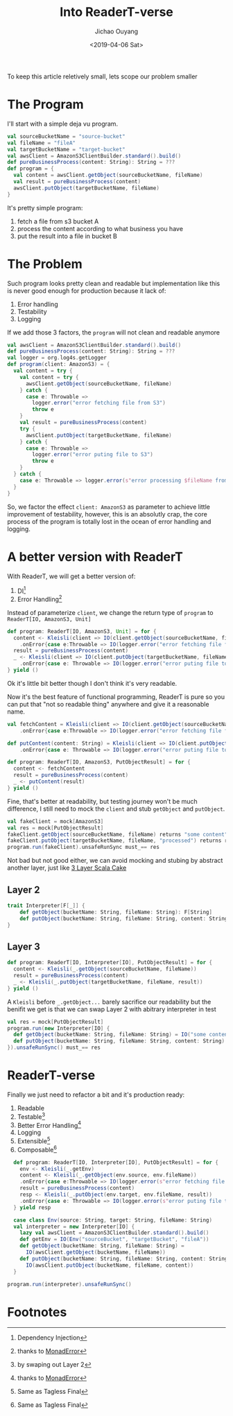 #+TITLE: Into ReaderT-verse
#+DATE: <2019-04-06 Sat>
#+AUTHOR: Jichao Ouyang
#+MACRO: ruby @@html:<ruby>$1<rt>$2</rt></ruby>@@
#+description: As what I've been discussed in [[https://blog.oyanglul.us/scala/3-layer-cake][3 Layer Scala Cake]] ReaderT pattern is pretty much enough
#+description: for most case. So, let's dive into the ReaderT universe and see how can we factor those effects out.
#+KEYWORDS: Scala,Monad,MTL,ReaderT
#+HTML_HEAD_EXTRA: <meta property="og:title" content="Into ReaderT-verse" />
#+HTML_HEAD_EXTRA: <meta property="og:description" content="ReaderT monad is all you need!!!" />
#+HTML_HEAD_EXTRA: <meta property="og:type" content="article" />
#+INDEX: Scala!3 Into ReaderT-verse
#+INDEX: FP!3 Into ReaderT-verse
#+INDEX: ReaderT!3 Into ReaderT-verse
#+INDEX: Monad!3 Into ReaderT-verse

To keep this article reletively small, lets scope our problem smaller
* The Program
I'll start with a simple deja vu program.

#+BEGIN_SRC scala
  val sourceBucketName = "source-bucket"
  val fileName = "fileA"
  val targetBucketName = "target-bucket"
  val awsClient = AmazonS3ClientBuilder.standard().build()
  def pureBusinessProcess(content: String): String = ???
  def program = {
    val content = awsClient.getObject(sourceBucketName, fileName)
    val result = pureBusinessProcess(content)
    awsClient.putObject(targetBucketName, fileName)
  }
#+END_SRC

It's pretty simple program:
1. fetch a file from s3 bucket A
2. process the content according to what business you have
3. put the result into a file in bucket B


* The Problem
Such program looks pretty clean and readable but implementation like this is never good enough for production because it lack of:
1. Error handling
2. Testability
3. Logging

If we add those 3 factors, the =program= will not clean and readable anymore

#+BEGIN_SRC scala
    val awsClient = AmazonS3ClientBuilder.standard().build()
    def pureBusinessProcess(content: String): String = ???
    val logger = org.log4s.getLogger
    def program(client: AmazonS3) = {
      val content = try {
        val content = try {
          awsClient.getObject(sourceBucketName, fileName)
        } catch {
          case e: Throwable =>
            logger.error("error fetching file from S3")
            throw e
        }
        val result = pureBusinessProcess(content)
        try {
          awsClient.putObject(targetBucketName, fileName)
        } catch {
          case e: Throwable =>
            logger.error("error puting file to S3")
            throw e
        }
      } catch { 
        case e: Throwable => logger.error(s"error processing $fileName from $sourceBucketName: ${e.getMessage}")
      }
    }
#+END_SRC

So, we factor the effect =client: AmazonS3= as parameter to achieve little improvement of testability, however,
this is an absolutly crap, the core process of the program is totally lost in the ocean of error handling and logging.

* A better version with ReaderT
With ReaderT, we will get a better version of:

1. DI[fn:1]
2. Error Handling[fn:2]

Instead of parameterize =client=, we change the return type of
=program= to =ReaderT[IO, AmazonS3, Unit]=
#+BEGIN_SRC scala
  def program: ReaderT[IO, AmazonS3, Unit] = for {
    content <- Kleisli(client => IO(client.getObject(sourceBucketName, fileName)))
      .onError{case e:Throwable => IO(logger.error("error fetching file from S3: ${e.getMessage}"))}
    result = pureBusinessProcess(content)
    _ <- Kleisli(client => IO(client.putObject(targetBucketName, fileName)))
      .onError{case e: Throwable => IO(logger.error("error puting file to S3"))}
  } yield ()
#+END_SRC

Ok it's little bit better though I don't think it's very readable.

Now it's the best feature of functional programming, ReaderT is pure so you can put that "not so readable thing" anywhere
and give it a reasonable name.

#+BEGIN_SRC scala
  val fetchContent = Kleisli(client => IO(client.getObject(sourceBucketName, fileName)))
      .onError{case e:Throwable => IO(logger.error("error fetching file from S3: ${e.getMessage}"))}
  
  def putContent(content: String) = Kleisli(client => IO(client.putObject(targetBucketName, fileName, content)))
      .onError{case e: Throwable => IO(logger.error("error puting file to S3: ${e.getMessage}"))}

  def program: ReaderT[IO, AmazonS3, PutObjectResult] = for {
    content <- fetchContent
    result = pureBusinessProcess(content)
    _ <- putContent(result)
  } yield ()
#+END_SRC

Fine, that's better at readability, but testing journey won't be much difference, I still need to mock the =client=
and stub =getObject= and =putObject=.
#+BEGIN_SRC scala
val fakeClient = mock[AmazonS3]
val res = mock[PutObjectResult]
fakeClient.getObject(sourceBucketName, fileName) returns "some content"
fakeClient.putObject(targetBucketName, fileName, "processed") returns res
program.run(fakeClient).unsafeRunSync must_== res
#+END_SRC

Not bad but not good either, we can avoid mocking and stubing by abstract another layer, just like [[file:3-layer-cake.org][3 Layer Scala Cake]]

** Layer 2
#+BEGIN_SRC scala
trait Interpreter[F[_]] {
    def getObject(bucketName: String, fileName: String): F[String]
    def putObject(bucketName: String, fileName: String, content: String): F[PutObjectResult]
}
#+END_SRC

** Layer 3
#+BEGIN_SRC scala
  def program: ReaderT[IO, Interpreter[IO], PutObjectResult] = for {
    content <- Kleisli(_.getObject(sourceBucketName, fileName))
    result = pureBusinessProcess(content)
    _ <- Kleisli(_.putObject(targetBucketName, fileName, result))
  } yield ()
#+END_SRC

A =Kleisli= before =_.getObject...= barely sacrifice our readability but the benifit we get is that we can
swap Layer 2 with abitrary interpreter in test
#+BEGIN_SRC scala
    val res = mock[PutObjectResult]
    program.run(new Interpreter[IO] {
      def getObject(bucketName: String, fileName: String) = IO("some content")
      def putObject(bucketName: String, fileName: String, content: String) = res
    }).unsafeRunSync() must_== res

#+END_SRC

* ReaderT-verse
Finally we just need to refactor a bit and it's production ready:
1. Readable
2. Testable[fn:4]
3. Better Error Handling[fn:2]
4. Logging
5. Extensible[fn:3]
6. Composable[fn:3]

#+BEGIN_SRC scala
  def program: ReaderT[IO, Interpreter[IO], PutObjectResult] = for {
    env <- Kleisli(_.getEnv)
    content <- Kleisli(_.getObject(env.source, env.fileName))
    .onError{case e:Throwable => IO(logger.error(s"error fetching file from S3: ${e.getMessage}"))}
    result = pureBusinessProcess(content)
    resp <- Kleisli(_.putObject(env.target, env.fileName, result))
    .onError{case e: Throwable => IO(logger.error(s"error puting file to S3: ${e.getMessage}"))}
  } yield resp

  case class Env(source: String, target: String, fileName: String)
  val interpreter = new Interpreter[IO] {
    lazy val awsClient = AmazonS3ClientBuilder.standard().build()
    def getEnv = IO(Env("sourceBucket", "targetBucket", "fileA"))
    def getObject(bucketName: String, fileName: String) =
      IO(awsClient.getObject(bucketName, fileName))
    def putObject(bucketName: String, fileName: String, content: String) =
      IO(awsClient.putObject(bucketName, fileName, content))
  }

program.run(interpreter).unsafeRunSync()
#+END_SRC
* Footnotes

[fn:4] by swaping out Layer 2

[fn:3] Same as Tagless Final

[fn:2] thanks to [[https://typelevel.org/cats/api/cats/MonadError.html][MonadError]]

[fn:1] Dependency Injection
